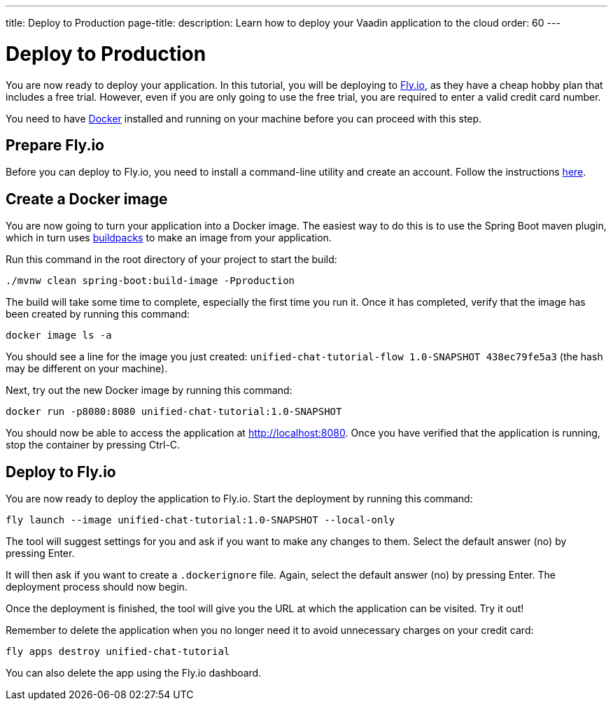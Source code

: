 ---
title: Deploy to Production
page-title: 
description: Learn how to deploy your Vaadin application to the cloud
order: 60
---


= [since:com.vaadin:vaadin@V24.4]#Deploy to Production#

You are now ready to deploy your application. In this tutorial, you will be deploying to https://fly.io[Fly.io], as they have a cheap hobby plan that includes a free trial. However, even if you are only going to use the free trial, you are required to enter a valid credit card number.

You need to have https://docker.com[Docker] installed and running on your machine before you can proceed with this step.


== Prepare Fly.io

Before you can deploy to Fly.io, you need to install a command-line utility and create an account. Follow the instructions https://fly.io/docs/hands-on/[here].


== Create a Docker image

You are now going to turn your application into a Docker image. The easiest way to do this is to use the Spring Boot maven plugin, which in turn uses https://buildpacks.io[buildpacks] to make an image from your application.

Run this command in the root directory of your project to start the build:

[source,terminal]
----
./mvnw clean spring-boot:build-image -Pproduction
----

The build will take some time to complete, especially the first time you run it. Once it has completed, verify that the image has been created by running this command:

[source,terminal]
----
docker image ls -a
----

You should see a line for the image you just created: `unified-chat-tutorial-flow 1.0-SNAPSHOT 438ec79fe5a3` (the hash may be different on your machine).

Next, try out the new Docker image by running this command:

[source,terminal]
----
docker run -p8080:8080 unified-chat-tutorial:1.0-SNAPSHOT
----

You should now be able to access the application at http://localhost:8080. Once you have verified that the application is running, stop the container by pressing Ctrl-C.


== Deploy to Fly.io

You are now ready to deploy the application to Fly.io. Start the deployment by running this command:

[source,terminal]
----
fly launch --image unified-chat-tutorial:1.0-SNAPSHOT --local-only
----

The tool will suggest settings for you and ask if you want to make any changes to them. Select the default answer (no) by pressing Enter.

It will then ask if you want to create a [filename]`.dockerignore` file. Again, select the default answer (no) by pressing Enter. The deployment process should now begin.

Once the deployment is finished, the tool will give you the URL at which the application can be visited. Try it out!

Remember to delete the application when you no longer need it to avoid unnecessary charges on your credit card:

[source,terminal]
----
fly apps destroy unified-chat-tutorial
----

You can also delete the app using the Fly.io dashboard.

